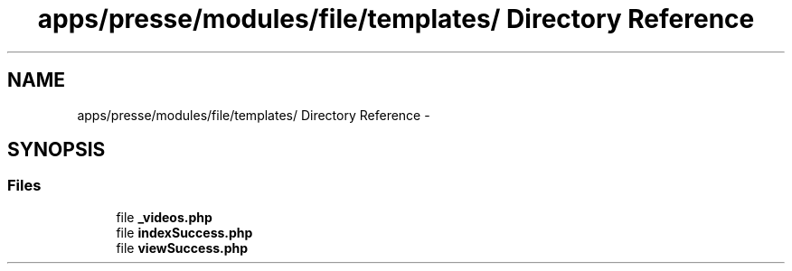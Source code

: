 .TH "apps/presse/modules/file/templates/ Directory Reference" 3 "Thu Jun 6 2013" "Lufy" \" -*- nroff -*-
.ad l
.nh
.SH NAME
apps/presse/modules/file/templates/ Directory Reference \- 
.SH SYNOPSIS
.br
.PP
.SS "Files"

.in +1c
.ti -1c
.RI "file \fB_videos\&.php\fP"
.br
.ti -1c
.RI "file \fBindexSuccess\&.php\fP"
.br
.ti -1c
.RI "file \fBviewSuccess\&.php\fP"
.br
.in -1c
